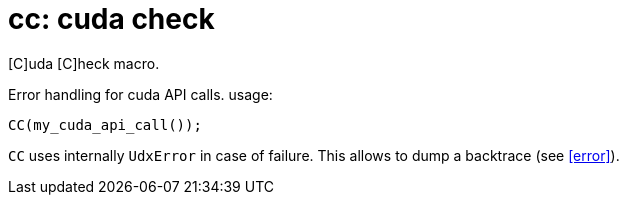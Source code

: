 = cc: cuda check

[C]uda [C]heck macro.

Error handling for cuda API calls.
usage:

[source,cpp]
----
CC(my_cuda_api_call());
----

`CC` uses internally `UdxError` in case of failure. This allows to
dump a backtrace (see <<error>>).
